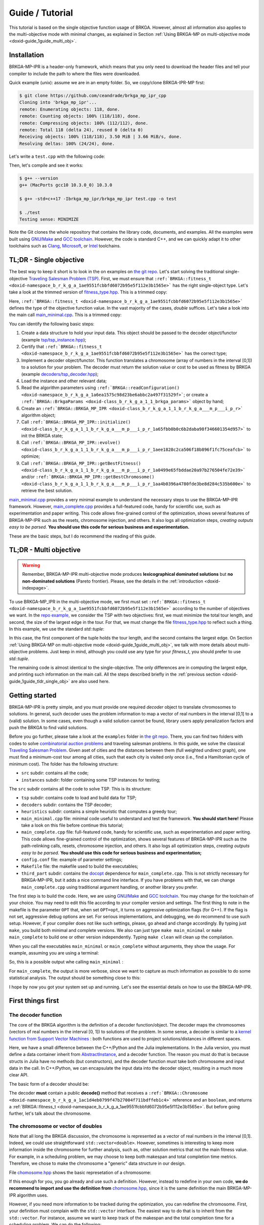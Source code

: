 .. index:: pair: page; Guide / Tutorial
.. _doxid-guide:

Guide / Tutorial
===============================================================================

This tutorial is based on the single objective function usage of BRKGA.
However, almost all information also applies to the multi-objective mode with
minimal changes, as explained in Section
:ref:`Using BRKGA-MP on multi-objective mode <doxid-guide_1guide_multi_obj>`.


.. _doxid-guide_1guide_installation:

Installation
-------------------------------------------------------------------------------

BRKGA-MP-IPR is a header-only framework, which means that you only need to
download the header files and tell your compiler to include the path to where
the files were downloaded.

Quick example (unix): assume we are in an empty folder. So, we copy/clone
BRKGA-IPR-MP first:

.. code-block::

    $ git clone https://github.com/ceandrade/brkga_mp_ipr_cpp
    Cloning into 'brkga_mp_ipr'...
    remote: Enumerating objects: 118, done.
    remote: Counting objects: 100% (118/118), done.
    remote: Compressing objects: 100% (112/112), done.
    remote: Total 118 (delta 24), reused 0 (delta 0)
    Receiving objects: 100% (118/118), 3.50 MiB | 3.66 MiB/s, done.
    Resolving deltas: 100% (24/24), done.

Let's write a ``test.cpp`` with the following code:

.. ref-code-block:: cpp

    #include "brkga_mp_ipr.hpp"
    #include <iostream>

    int main() {
        std::cout << "Testing sense: " << BRKGA::Sense::MINIMIZE;
        return 0;
    }

Then, let's compile and see it works:

.. code-block::

    $ g++ --version
    g++ (MacPorts gcc10 10.3.0_0) 10.3.0

    $ g++ -std=c++17 -Ibrkga_mp_ipr/brkga_mp_ipr test.cpp -o test

    $ ./test
    Testing sense: MINIMIZE

Note the Git clones the whole repository that contains the library code,
documents, and examples. All the examples were built using `GNU/Make
<https://www.gnu.org/software/make>`_ and `GCC toolchain
<https://gcc.gnu.org>`_. However, the code is standard C++, and we can
quickly adapt it to other toolchains such as `Clang
<https://clang.llvm.org>`_, `Microsoft
<https://visualstudio.microsoft.com>`_, or `Intel
<https://software.intel.com/en-us/c-compilers>`_ toolchains.


.. _doxid-guide_1guide_tldr_single_obj:

TL;DR - Single objective
-------------------------------------------------------------------------------

The best way to keep it short is to look in the on examples on `the git repo.
<https://github.com/ceandrade/brkga_mp_ipr_cpp/tree/master/examples>`_
Let's start solving the traditional single-objective `Traveling Salesman
Problem (TSP) <https://en.wikipedia.org/wiki/Travelling_salesman_problem>`_.
First, we must ensure that
``:ref:`BRKGA::fitness_t <doxid-namespace_b_r_k_g_a_1ae9551fcbbfd6072b95e5f112e3b1565e>```
has the right single-object type. Let's
take a look at the trimmed version of
`fitness_type.hpp <https://github.com/ceandrade/brkga_mp_ipr_cpp/blob/master/brkga_mp_ipr/fitness_type.hpp>`_.
This is a trimmed copy:

.. ref-code-block:: cpp

    #include <limits>
    #include <tuple>

    namespace BRKGA {

    typedef double fitness_t;

    //...
    } // end namespace BRKGA_MP_IPR

Here,
``:ref:`BRKGA::fitness_t <doxid-namespace_b_r_k_g_a_1ae9551fcbbfd6072b95e5f112e3b1565e>```
defines the type of the objective function value. In the vast
majority of the cases, `double` suffices. Let's take a look into the main call
`main_minimal.cpp <https://github.com/ceandrade/brkga_mp_ipr_cpp/blob/master/examples/tsp/src/single_obj/main_minimal.cpp>`_.
This is a trimmed copy:

.. ref-code-block:: cpp

    #include "tsp/tsp_instance.hpp"
    #include "decoders/tsp_decoder.hpp"
    #include "brkga_mp_ipr.hpp"
    #include <iostream>
    #include <stdexcept>
    #include <string>
    using namespace std;

    int main(int argc, char* argv[]) {
        if(argc < 4) {
            cerr << "Usage: "<< argv[0]
                 << " <seed> <config-file> <num-generations>"
                    " <tsp-instance-file>" << endl;
            return 1;
        }

        const unsigned seed = stoi(argv[1]);
        const string config_file = argv[2];
        const unsigned num_generations = stoi(argv[3]);
        const string instance_file = argv[4];

        auto instance = TSP_Instance(instance_file);

        auto [brkga_params, control_params] =
            BRKGA::readConfiguration(config_file);

        TSP_Decoder decoder(instance);

        BRKGA::BRKGA_MP_IPR<TSP_Decoder> algorithm(
                decoder, BRKGA::Sense::MINIMIZE, seed,
                instance.num_nodes, brkga_params);

        algorithm.initialize();

        algorithm.evolve(num_generations);

        auto best_cost = algorithm.getBestFitness();
        cout << "Best cost: " << best_cost;

        return 0;
    }

You can identify the following basic steps:

#. Create a data structure to hold your input data. This object should be
   passed to the decoder object/functor (example
   `tsp/tsp_instance.hpp <https://github.com/ceandrade/brkga_mp_ipr_cpp/blob/master/examples/tsp/src/single_obj/tsp/tsp_instance.hpp>`_);

#. Certify that
   ``:ref:`BRKGA::fitness_t <doxid-namespace_b_r_k_g_a_1ae9551fcbbfd6072b95e5f112e3b1565e>```
   has the correct type;

#. Implement a decoder object/functor. This function translates a chromosome
   (array of numbers in the interval [0,1]) to a solution for your problem. The
   decoder must return the solution value or cost to be used as fitness by
   BRKGA (example `decoders/tsp_decoder.hpp <https://github.com/ceandrade/brkga_mp_ipr_cpp/blob/master/examples/tsp/src/single_obj/decoders/tsp_decoder.hpp>`_);

#. Load the instance and other relevant data;

#. Read the algorithm parameters using
   ``:ref:`BRKGA::readConfiguration() <doxid-namespace_b_r_k_g_a_1a6ea1575c98d23be6abbc2a497f31529f>```;
   or create a ``:ref:`BRKGA::BrkgaParams <doxid-class_b_r_k_g_a_1_1_brkga_params>``` object by hand;

#. Create an ``:ref:`BRKGA::BRKGA_MP_IPR <doxid-class_b_r_k_g_a_1_1_b_r_k_g_a___m_p___i_p_r>``` algorithm object;

#. Call ``:ref:`BRKGA::BRKGA_MP_IPR::initialize() <doxid-class_b_r_k_g_a_1_1_b_r_k_g_a___m_p___i_p_r_1a65fbb0b0c6b2daba98f346601354d957>``` to init the BRKGA state;

#. Call ``:ref:`BRKGA::BRKGA_MP_IPR::evolve() <doxid-class_b_r_k_g_a_1_1_b_r_k_g_a___m_p___i_p_r_1aee1828c2ca506f18b896f1fc75ceafcb>``` to optimize;

#. Call ``:ref:`BRKGA::BRKGA_MP_IPR::getBestFitness() <doxid-class_b_r_k_g_a_1_1_b_r_k_g_a___m_p___i_p_r_1a0499e65fbddae20a97b276504fe72e39>``` and/or ``:ref:`BRKGA::BRKGA_MP_IPR::getBestChromosome() <doxid-class_b_r_k_g_a_1_1_b_r_k_g_a___m_p___i_p_r_1aa4b0396a4780fde3be8d284c535b600e>``` to retrieve the best solution.

`main_minimal.cpp <https://github.com/ceandrade/brkga_mp_ipr_cpp/blob/master/examples/tsp/src/single_obj/main_minimal.cpp>`__
provides a very minimal example to understand the necessary steps to use the
BRKGA-MP-IPR framework. However,
`main_complete.cpp <https://github.com/ceandrade/brkga_mp_ipr_cpp/blob/master/examples/tsp/src/single_obj/main_complete.cpp>`_
provides a full-featured code, handy for scientific use, such as
experimentation and paper writing. This code allows fine-grained control of
the optimization, shows several features of BRKGA-MP-IPR such as the resets,
chromosome injection, and others. It also logs
all optimization steps, *creating outputs easy to be parsed.* **You should use
this code for serious business and experimentation.**

These are the basic steps, but I do recommend the reading of this guide.


.. _doxid-guide_1guide_tldr_multi_obj:

TL;DR - Multi objective
-------------------------------------------------------------------------------

.. warning::
    Remember, BRKGA-MP-IPR multi-objective mode produces **lexicographical
    dominated solutions** but **no non-dominated solutions** (Pareto frontier).
    Please, see the details in the :ref:`introduction <doxid-indexpage>`.


To use BRKGA-MP_IPR in the multi-objective mode, we first must set
``:ref:`BRKGA::fitness_t <doxid-namespace_b_r_k_g_a_1ae9551fcbbfd6072b95e5f112e3b1565e>```
according to the number of objectives we want. In the
`repo example, <https://github.com/ceandrade/brkga_mp_ipr_cpp/tree/master/examples/tsp/src/multi_obj>`_
we consider the TSP with two objectives: first, we must minimize the total tour
length, and second, the size of the largest edge in the tour. For that, we must
change the file
`fitness_type.hpp <https://github.com/ceandrade/brkga_mp_ipr_cpp/blob/master/brkga_mp_ipr/fitness_type.hpp>`_
to reflect such a thing. In this example, we use the standard `std::tuple`:

.. ref-code-block:: cpp

    #include <limits>
    #include <tuple>

    namespace BRKGA {

    typedef std::tuple<double, double> fitness_t;

    //...
    } // end namespace BRKGA_MP_IPR

In this case, the first component of the tuple holds the tour length, and the
second contains the largest edge. On Section
:ref:`Using BRKGA-MP on multi-objective mode <doxid-guide_1guide_multi_obj>`,
we talk with more details about multi-objective problems. Just keep in mind,
although you could use any type for your `fitness_t`, you should prefer to use
`std::tuple`.

The remaining code is almost identical to the single-objective. The only
differences are in computing the largest edge, and printing such information on
the main call. All the steps described briefly in the
:ref:`previous section <doxid-guide_1guide_tldr_single_obj>`
are also used here.


.. _doxid-guide_1guide_getting_started:

Getting started
-------------------------------------------------------------------------------

BRKGA-MP-IPR is pretty simple, and you must provide one required *decoder*
object to translate chromosomes to solutions. In general, such decoder uses
the problem information to map a vector of real numbers in the interval [0,1]
to a (valid) solution. In some cases, even though a valid solution cannot be
found, library users apply penalization factors and push the BRKGA to find
valid solutions.

Before you go further, please take a look at the ``examples`` folder in `the
git repo <https://github.com/ceandrade/brkga_mp_ipr_cpp>`_. There, you can find
two folders with codes to solve `combinatorial auction problems
<http://dx.doi.org/10.1162/EVCO_a_00138>`_ and traveling salesman problems.
In this guide, we solve the classical `Traveling Salesman Problem
<https://en.wikipedia.org/wiki/Travelling_salesman_problem>`_. Given aset of
cities and the distances between them (full weighted undirect graph), one
must find a minimum-cost tour among all cities, such that each city is
visited only once (i.e., find a Hamiltonian cycle of minimum cost). The
folder has the following structure:

* ``src`` subdir: contains all the code;

* ``instances`` subdir: folder containing some TSP instances for testing;

The ``src`` subdir contains all the code to solve TSP. This is its structure:

* ``tsp`` subdir: contains code to load and build data for TSP;

* ``decoders`` subdir: contains the TSP decoder;

* ``heuristics`` subdir: contains a simple heuristic that computes a greedy
  tour;

* ``main_minimal.cpp`` file: minimal code useful to understand and test the
  framework. **You should start here!** Please take a look on this file before
  continue this tutorial;

* ``main_complete.cpp`` file: full-featured code, handy for scientific use,
  such as experimentation and paper writing. This code allows fine-grained
  control of the optimization, shows several features of BRKGA-MP-IPR such as
  the path-relinking calls, resets, chromosome injection, and others. It also
  logs all optimization steps, *creating outputs easy to be parsed.*
  **You should use this code for serious business and experimentation;**

* ``config.conf`` file: example of parameter settings;

* ``Makefile`` file: the makefile used to build the executables;

* ``third_part`` subdir: contains the `docopt <https://github.com/docopt/docopt.cpp>`_
  dependence for ``main_complete.cpp``. This is not strictly necessary for
  BRKGA-MP-IPR, but it adds a nice command line interface. If you have problems
  with that, we can change ``main_complete.cpp`` using traditional argument
  handling, or another library you prefer.

The first step is to build the code. Here, we are using `GNU/Make
<https://www.gnu.org/software/make>`__ and `GCC toolchain
<https://gcc.gnu.org>`_. You may change for the toolchain of your choice.
You may need to edit this file according to your compiler version and
settings. The first thing to note in the makefile is the parameter ``OPT``
that, when set ``OPT=opt``, it turns on aggressive optimization flags (for
G++). If the flag is not set, aggressive debug options are set. For serious
implementations, and debugging, we do recommend to use such setup. However,
if your compiler does not like such settings, please, go ahead and change
accordingly. By typing just ``make``, you build both minimal and complete
versions. We also can just type ``make main_minimal`` or ``make
main_complete`` to build one or other version independently. Typing ``make
clean`` will clean up the compilation.

When you call the executables ``main_minimal`` or ``main_complete`` without
arguments, they show the usage. For example, assuming you are using a
terminal:

.. ref-code-block::

    $./main_minimal
    Usage: ./main_minimal <seed> <config-file> <num-generations> <tsp-instance-file>

    $ ./main_complete
    Arguments did not match expected patterns
    Usage:
      main_complete -c <config_file> -s <seed> -r <stop_rule> -a <stop_arg> -t <max_time> -i <instance_file> [-n <num_threads>] [--no_evolution]
      main_complete (-h | --help)
    ...

So, this is a possible output whe calling ``main_minimal`` :

.. ref-code-block::

    $ ./main_minimal 27000001 config.conf 100 ../instances/brazil58.dat
    Reading data...
    Reading parameters...
    Building BRKGA data and initializing...
    Evolving 100 generations...
    Best cost: 27709

For ``main_complete``, the output is more verbose, since we want to capture
as much information as possible to do some statistical analysis. The output
should be something close to this:

.. ref-code-block::

    $ ./main_complete -c config.conf -s 2700001 -r Generations -a 100 -t 60 -i ../instances/brazil58.dat
    ------------------------------------------------------
    > Experiment started at Tue Mar 12 10:03:31 2019
    > Instance: ../instances/brazil58.dat
    > Configuration: config.conf
    > Algorithm Parameters
    >   - population_size: 2000
    >   - elite_percentage: 0.3
    >   - mutants_percentage: 0
    >   - num_elite_parents: 2
    >   - total_parents: 3
    >   - bias_type: LOGINVERSE
    >   - num_independent_populations: 3
    >   - pr_number_pairs: 0
    >   - pr_minimum_distance: 0.15
    >   - pr_type: PERMUTATION
    >   - pr_selection: BESTSOLUTION
    >   - alpha_block_size: 1
    >   - pr_percentage: 1
    >   - exchange_interval: 200
    >   - num_exchange_indivuduals: 2
    >   - reset_interval: 600
    > Seed: 2700001
    > Stop rule: Generations
    > Stop argument: 100
    > Maximum time (s): 60
    > Number of parallel threads for decoding: 1
    ------------------------------------------------------

    [Tue Mar 12 10:03:31 2019] Reading TSP data...
    Number of nodes: 58

    [Tue Mar 12 10:03:31 2019] Generating initial tour...
    Initial cost: 30774

    [Tue Mar 12 10:03:31 2019] Building BRKGA...
    New population size: 580

    [Tue Mar 12 10:03:31 2019] Injecting initial solution...

    [Tue Mar 12 10:03:31 2019] Initializing BRKGA...

    [Tue Mar 12 10:03:31 2019] Evolving...
    * Iteration | Cost | CurrentTime
    * 0 | 30774 | 0.02
    * 24 | 30710 | 0.36
    * 25 | 30536 | 0.37
    * 26 | 30063 | 0.39
    * 29 | 29956 | 0.43

    [Tue Mar 12 10:03:32 2019] End of optimization

    Total number of iterations: 101
    Last update iteration: 29
    Total optimization time: 1.35
    Last update time: 0.43
    Large number of iterations between improvements: 24
    Total path relink time: 0.00
    Total path relink calls: 0
    Number of homogenities: 0
    Improvements in the elite set: 0
    Best individual improvements: 0

    % Best tour cost: 29956
    % Best tour: 0 29 12 39 24 8 31 19 52 49 3 17 43 23 57 4 26 42 11 56 22 53 54 1 40 34 9 51 50 46 48 2 47 38 28 35 16 25 5 18 27 13 36 14 33 45 55 44 32 20 10 15 21 7 37 41 30 6

    Instance,Seed,NumNodes,TotalIterations,TotalTime,TotalPRTime,PRCalls,NumHomogenities,NumPRImprovElite,NumPrImprovBest,LargeOffset,LastUpdateIteration,LastUpdateTime,Cost
    brazil58,2700001,58,101,1.35,0.00,0,0,0,0,24,29,0.43,29956

I hope by now you got your system set up and running. Let's see the essential
details on how to use the BRKGA-MP-IPR.


.. _doxid-guide_1guide_decoder:

First things first
-------------------------------------------------------------------------------

The decoder function
^^^^^^^^^^^^^^^^^^^^^^^^^^^^^^^^^^^^^^^^^^^^^^^^^^^^^^^^^^^^^^^^^^^^^^^^^^^^^^^

The core of the BRKGA algorithm is the definition of a decoder
function/object. The decoder maps the chromosomes (vectors of real numbers in
the interval [0, 1]) to solutions of the problem. In some sense, a decoder is
similar to a `kernel function from Support Vector Machines
<https://en.wikipedia.org/wiki/Kernel_method>`_ : both functions are used to
project solutions/distances in different spaces.

Here, we have a small difference between the C++/Python and the Julia
implementations. In the Julia version, you must define a data container
inherit from `AbstractInstance
<https://ceandrade.github.io/BrkgaMpIpr.jl/guide/#First-things-first:-basic-data-structures-and-decoder-function-1>`_,
and a decoder function. The reason you must do that is because structs in
Julia have no methods (but constructors), and the decoder function must take
both chromosome and input data in the call. In C++/Python, we can encapsulate the
input data into the decoder object, resulting in a much more clear API.

The basic form of a decoder should be:

.. ref-code-block:: cpp

    class Decoder {
    public:
        :ref:`BRKGA::fitness_t <doxid-namespace_b_r_k_g_a_1ae9551fcbbfd6072b95e5f112e3b1565e>` decode(:ref:`BRKGA::Chromosome <doxid-namespace_b_r_k_g_a_1ac1d4eb0799f47b27004f711bdffeb1c4>`& chromosome, bool rewrite);
    };

The decoder **must** contain a public **decode()** method that receives a
``:ref:`BRKGA::Chromosome
<doxid-namespace_b_r_k_g_a_1ac1d4eb0799f47b27004f711bdffeb1c4>``` reference
and an ``boolean``, and returns a
:ref:`BRKGA::fitness_t <doxid-namespace_b_r_k_g_a_1ae9551fcbbfd6072b95e5f112e3b1565e>`.
But before going further, let's talk about the chromosome.


The chromosome or vector of doubles
^^^^^^^^^^^^^^^^^^^^^^^^^^^^^^^^^^^^^^^^^^^^^^^^^^^^^^^^^^^^^^^^^^^^^^^^^^^^^^^

Note that all long the BRKGA discussion, the chromosome is represented as a
vector of real numbers in the interval [0,1]. Indeed, we could use
straightforward ``std::vector<double>``. However, sometimes is interesting to
keep more information inside the chromosome for further analysis, such as,
other solution metrics that not the main fitness value. For example, in a
scheduling problem, we may choose to keep both makespan and total completion
time metrics. Therefore, we chose to make the chromosome a "generic" data
structure in our design.

File
`chomosome.hpp <https://github.com/ceandrade/brkga_mp_ipr_cpp/blob/master/brkga_mp_ipr/chromosome.hpp>`_
shows the basic represetation of a chromosome:

.. ref-code-block:: cpp

    typedef std::vector<double> :ref:`Chromosome <doxid-namespace_b_r_k_g_a_1ac1d4eb0799f47b27004f711bdffeb1c4>`;

If this enough for you, you go already and use such a definition. However,
instead to redefine in your own code, **we do recommend to import and use the
definition from** `chomosome.hpp <https://github.com/ceandrade/brkga_mp_ipr_cpp/blob/master/brkga_mp_ipr/chromosome.hpp>`_,
since it is the same definition the main BRKGA-MP-IPR algorithm uses.

However, if you need more information to be tracked during the optimization,
you can redefine the chromosome. First, your definition must complain with
the ``std::vector`` interface. The easiest way to do that is to inherit
from the ``std::vector``. For instance, assume we want to keep track of the
makespan and the total completion time for a scheduling problem. We can do
the following:

.. ref-code-block:: cpp

    class :ref:`Chromosome <doxid-namespace_b_r_k_g_a_1ac1d4eb0799f47b27004f711bdffeb1c4>`: public std::vector<double> {
    public:
        :ref:`Chromosome <doxid-namespace_b_r_k_g_a_1ac1d4eb0799f47b27004f711bdffeb1c4>`() :
            :ref:`std <doxid-namespacestd>`::vector<double>(), makespan(0.0), total_completion_time(0.0)
            {}

        :ref:`Chromosome <doxid-namespace_b_r_k_g_a_1ac1d4eb0799f47b27004f711bdffeb1c4>`(unsigned _size, double _value = 0.0)
            :ref:`std <doxid-namespacestd>`::vector<double>(_size, value),
            makespan(0.0), total_completion_time(0.0)
            {}

        :ref:`Chromosome <doxid-namespace_b_r_k_g_a_1ac1d4eb0799f47b27004f711bdffeb1c4>`(const :ref:`Chromosome <doxid-namespace_b_r_k_g_a_1ac1d4eb0799f47b27004f711bdffeb1c4>`& chr) = default;

    public:
        double makespan;
        double total_completion_time;
    };

In general, most people do not recommend to inherit publicly from
``std::vector`` because it has no virtual destructor. However, we may do
that as long as:

a) We remember that every operation provided by ``std::vector`` must be a
   semantically valid operation on an object of the derived class;

b) We avoid creating derived class objects with dynamic storage duration;

c) We **DO AVOID** polymorphism:

.. ref-code-block:: cpp

    std::vector<double>* pt = new :ref:`Chromosome <doxid-namespace_b_r_k_g_a_1ac1d4eb0799f47b27004f711bdffeb1c4>`();     // Bad idea.
    delete pt;      // Delete does not call the Chromosome destructor.


Back to the decoder
^^^^^^^^^^^^^^^^^^^^^^^^^^^^^^^^^^^^^^^^^^^^^^^^^^^^^^^^^^^^^^^^^^^^^^^^^^^^^^^

Again, **the decoder is the heart of a BRKGA.** An easy way to keep the API clean
is to define a decoder that has a reference for the input data. This is a TSP
decoder defined on file `decoders/tsp_decoder.hpp
<https://github.com/ceandrade/brkga_mp_ipr_cpp/blob/master/examples/tsp/src/single_obj/decoders/tsp_decoder.hpp>`__:

.. ref-code-block:: cpp

    #include "tsp/tsp_instance.hpp"
    #include "brkga_mp_ipr/fitness_type.hpp"
    #include "brkga_mp_ipr/chromosome.hpp"

    class TSP_Decoder {
    public:
        TSP_Decoder(const TSP_Instance& instance);
        :ref:`BRKGA::fitness_t <doxid-namespace_b_r_k_g_a_1ae9551fcbbfd6072b95e5f112e3b1565e>` decode(:ref:`BRKGA::Chromosome <doxid-namespace_b_r_k_g_a_1ac1d4eb0799f47b27004f711bdffeb1c4>`& chromosome, bool rewrite);

    public:
        const TSP_Instance& instance;
    };

Note that ``TSP_Decoder`` get a const reference to ``TSP_Instance``, that holds
the input data. Therefore, ``TSP_Decoder`` has direct access to the data for
optimization. This approach also benefits cache efficiency, mainly when
multiple threads are used for decoding, i.e., several threads can use the same
read-only data already in the cache, which speeds up the optimization.

The decode method also has a ``rewrite`` argument that indicates if the decoder
should rewrite the chromosome, in case of local search / local improvements be
performed during the decoder process. This flag is critical if you intend to
use the Implicit Path Relink (details on
``:ref:`BRKGA::BRKGA_MP_IPR::pathRelink()
<doxid-class_b_r_k_g_a_1_1_b_r_k_g_a___m_p___i_p_r_1a95529466a3e942e4aafa26259aa83d0f>```).
Even though you do not rewrite the chromosome in your decoder, you must provide
such signature for API compatibility.

The decoder must return a
:ref:`BRKGA::fitness_t <doxid-namespace_b_r_k_g_a_1ae9551fcbbfd6072b95e5f112e3b1565e>`
that is used as the **fitness** to rank
the chromosomes. In general, fitness is the cost/value of the solution, but you
may want to use it to penalize solutions that violate the problem constraints,
for example.

In our TSP example, we have a very simple decoder that generates a permutation
of nodes, and compute the cost of the cycle from that permutation
(note that we don't use the flag ``rewrite`` in this example):

.. ref-code-block:: cpp

    :ref:`BRKGA::fitness_t <doxid-namespace_b_r_k_g_a_1ae9551fcbbfd6072b95e5f112e3b1565e>` TSP_Decoder::decode(:ref:`Chromosome <doxid-namespace_b_r_k_g_a_1ac1d4eb0799f47b27004f711bdffeb1c4>`& chromosome,  bool /* not-used */) {
        vector<pair<double, unsigned>> permutation(instance.num_nodes);
        for(unsigned i = 0; i < instance.num_nodes; ++i)
            permutation[i] = make_pair(chromosome[i], i);

        sort(permutation.begin(), permutation.end());

        :ref:`BRKGA::fitness_t <doxid-namespace_b_r_k_g_a_1ae9551fcbbfd6072b95e5f112e3b1565e>` cost = instance.distance(permutation.front().second,
                                                  permutation.back().second);

        for(unsigned i = 0; i < instance.num_nodes - 1; ++i)
            cost += instance.distance(permutation[i].second,
                                      permutation[i + 1].second);
        return cost;
    }

With the instance data and the decoder ready, we can build the BRKGA data
structures and perform the optimization.

.. note::

    When using multiple threads, **you must guarantee that the decoder is
    thread-safe.** You may want to create all read-write data structures on each
    call or create a separate storage space for each thread. Section
    :ref:`Multi-threading <doxid-guide_1guide_tips_multi_threading>` brings some
    tips.


:ref:`previous section <doxid-guide_1guide_tldr_single_obj>`

.. warning::

    **The decoder must be a function,** i.e., given a chromosome, it must output
    the same solution/fitness in any call. In other words, the decoder must be a
    deterministic (or, at most, pseudo-random) procedure.

Indeed, this is an essential aspect of the decoder: **it must produce the exact
solution for the same chromosome.** If the decoder cannot do it, we will see a
substantial degradation in the BRKGA performance regarding convergence. BRKGA
cannot learn well with non-deterministic decoders. Moreover, non-deterministic
decoders do not allow reproducibility, impairing their utility for production
and academic environments.

However, there are several situations where we must toss a coin to break a tie.
In this case, we must guarantee that such a coin always results in the same
sequence of values for a given chromosome. In other words, we must ensure that
our decoder is pseudo-random or pseudo-non-deterministic. We could create a
Random Number Generator (RNG) inside each decoding call with a fixed seed. But
this strategy may not explorer the solution space as needed since the seed is
the same for all decoding.

We can use several strategies to mitigate such situations, but the most used is
to create an (n+1)-sized chromosome such that one allele (in general, the first
or the last) is used as a seed to the RNG. In this way, the chromosome also
carries the information for breaking ties, and therefore, we can reproduce the
solution. This is an example:

.. ref-code-block:: cpp

    typedef std::mt19937::result_type seed_t;

    // This just reinterprets the bits as they are. This is the safest way to
    // guarantee reproducibility since we only use the bits. However, since we
    // are converting the range [0.0, 1.0] from a double, we may have a skewed
    // list of seeds. We are missing the integer part and negative numbers bits.
    // Still, for most applications, this should be good enough.
    auto seed1 = *(reinterpret_cast<seed_t*>(&chromosome[n]))

    // This version may grab all the seed's domain. However, we may face
    // numerical issues with precision here. In some cases, the same double may
    // generate two different seeds (depending on the platform), and we will
    // lose reproducibility. We only recommend using this if you really need a
    // very diverse set of seeds to generate millions of random numbers in the
    // decoder.
    auto seed2 = seed_t(numeric_limits<seed_t>::max() * chromosome[n]);

    // Just instantiate a local random number generator. Tip: this can hit your
    // performance. Better allocate the RNG before. If you use multiple threads,
    // please read the Section :ref:`Multi-threading <doxid-guide_1guide_tips_multi_threading>`.
    std::mt19937 my_local_rng(seed1);


.. _doxid-guide_1guide_brkga_object:

Building BRKGA-MP-IPR algorithm object
-------------------------------------------------------------------------------

``:ref:`BRKGA::BRKGA_MP_IPR
<doxid-class_b_r_k_g_a_1_1_b_r_k_g_a___m_p___i_p_r>``` is the main object that
implements all BRKGA-MP-IPR algorithms such as evolution, path relink, and
other auxiliary procedures. Note that ``:ref:`BRKGA::BRKGA_MP_IPR
<doxid-class_b_r_k_g_a_1_1_b_r_k_g_a___m_p___i_p_r>``` is a template
parametrized by the decoder type. This strategy avoids runtime polymorphism,
drastically improving the performance of the code.

The first step is to call the algorithm constructor that has the following
signature:

.. ref-code-block:: cpp

    BRKGA_MP_IPR(
        Decoder& decoder_reference,
        const :ref:`Sense <doxid-namespace_b_r_k_g_a_1af28538be111c8320b2fec44b77ec5e9b>` sense,
        const unsigned seed,
        const unsigned chromosome_size,
        const BrkgaParams& params,
        const unsigned max_threads = 1,
        const bool evolutionary_mechanism_on = true);

The first argument is the decoder object that must implement the ``decode()``
method as discussed before. You also must indicate whether you are minimizing
or maximizing through parameter ``:ref:`BRKGA::Sense
<doxid-namespace_b_r_k_g_a_1af28538be111c8320b2fec44b77ec5e9b>```.

A good seed also must be provided for the (pseudo) random number generator
(according to `this paper <http://doi.acm.org/10.1145/1276927.1276928>`_).
BRKGA-MP-IPR uses the Mersenne Twister engine
`[1] <http://dx.doi.org/10.1145/272991.272995>`_
`[2] <https://en.wikipedia.org/wiki/Mersenne_Twister>`_
from the standard C++ library
`[3] <http://www.cplusplus.com/reference/random/mt19937>`_
`[4] <https://en.cppreference.com/w/cpp/numeric/random/mersenne_twister_engine>`__.

The ``chromosome_size`` also must be given. It indicates the length of each
chromosome in the population. In general, this size depends on the instance and
how the decoder works. The constructor also takes a ``:ref:`BRKGA::BrkgaParams
<doxid-class_b_r_k_g_a_1_1_brkga_params>``` object that holds several
parameters. We will take about that later.

``max_threads`` defines how many threads the algorithm should use for decoding
and some other operations. As said before, **you must guarantee that the
decoder is thread-safe** when using two or more threads. See
:ref:`Multi-threading <doxid-guide_1guide_tips_multi_threading>` for more
information.

Another common argument is ``evolutionary_mechanism_on`` which is enabled by
default. When disabled, no evolution is performed. The algorithm only decodes
the chromosomes and ranks them. On each generation, all population is replaced
excluding the best chromosome. This flag helps on implementations of simple
multi-start algorithms.

All BRKGA and Path Relink hyper-parameters
are stored in a ``:ref:`BRKGA::BrkgaParams
<doxid-class_b_r_k_g_a_1_1_brkga_params>``` object. Such objects can be read
and write from plain text files or can be created by hand by the user. There is
also a companion ``:ref:`BRKGA::ExternalControlParams
<doxid-class_b_r_k_g_a_1_1_external_control_params>``` object that stores extra
control parameters that can be used outside the BRKGA-MP-IPR to control several
aspects of the optimization. For instance, interval to apply path relink, reset
the population, perform population migration, among others. This is how a
configuration file looks like (see `config.conf
<https://github.com/ceandrade/brkga_mp_ipr_cpp/blob/master/examples/tsp/src/single_obj/config.conf>`_
for a commented version):

.. ref-code-block::

    population_size 2000
    elite_percentage 0.30
    mutants_percentage 0.15
    num_elite_parents 2
    total_parents 3
    bias_type :ref:`LOGINVERSE <doxid-namespace_b_r_k_g_a_1af0ede0f2a7123e654a4e3176b5539fb1adca762bd1443afdcf03af352da1c9184>`
    num_independent_populations 3
    pr_number_pairs 0
    pr_minimum_distance 0.15
    pr_type :ref:`PERMUTATION <doxid-namespace_b_r_k_g_a_1_1_path_relinking_1a79247d22aeb1fa9ab7611488e8137132a48deaef68056f516e0091a15c1db3daa>`
    pr_selection :ref:`BESTSOLUTION <doxid-namespace_b_r_k_g_a_1_1_path_relinking_1a3ce8f0aeb5c0063aab2e8cbaee3076faa6a169dcc4781fa0dc8c448d550be9d39>`
    alpha_block_size 1.0
    pr_percentage 1.0
    exchange_interval 200
    num_exchange_indivuduals 2
    reset_interval 600

To read this file, you can use the function
``:ref:`BRKGA::readConfiguration()
<doxid-namespace_b_r_k_g_a_1a6ea1575c98d23be6abbc2a497f31529f>```;
which
returns a ``std::pair<BrkgaParams, ExternalControlParams>``. When reading such
file, the function ignores all blank lines, and lines starting with ``#``. As
commented before, ``:ref:`BRKGA::BrkgaParams
<doxid-class_b_r_k_g_a_1_1_brkga_params>``` contains all hyper-parameters
regarding :ref:`BRKGA <doxid-namespace_b_r_k_g_a>` and IPR methods and
``:ref:`BRKGA::ExternalControlParams
<doxid-class_b_r_k_g_a_1_1_external_control_params>``` contains extra control
parameters, and although their presence is required on the config file, they
are not mandatory to the BRKGA-MP-IPR itself.

Let's take a look in the example from `main_minimal.cpp <https://github.com/ceandrade/brkga_mp_ipr_cpp/blob/master/examples/tsp/src/single_obj/main_minimal.cpp>`__:

.. ref-code-block:: cpp

    const unsigned seed = stoi(argv[1]);
    const string config_file = argv[2];
    const unsigned num_generations = stoi(argv[3]);
    const string instance_file = argv[4];

    auto instance = TSP_Instance(instance_file);

    auto [brkga_params, control_params] = BRKGA::readConfiguration(config_file);

    TSP_Decoder decoder(instance);

    :ref:`BRKGA::BRKGA_MP_IPR<TSP_Decoder> <doxid-class_b_r_k_g_a_1_1_b_r_k_g_a___m_p___i_p_r>` algorithm(
            decoder, :ref:`BRKGA::Sense::MINIMIZE <doxid-namespace_b_r_k_g_a_1af28538be111c8320b2fec44b77ec5e9ba704bfa6c1ed5e479c8cfb5bdfc8cccda>`, seed,
            instance.num_nodes, brkga_params);

This code gets some arguments from the command line and loads a TSP instance.
After that, it reads the BRKGA parameters from the configuration file. Since in
this example, we only care about the BRKGA parameters, we ignore the control
parameters. We then build the decoder object, and the BRKGA algorithm. Since we
are looking for cycles of minimum cost, we ask for the algorithm ``MINIMIZE``.
The starting seed is also given. Since ``TSP_Decode`` considers each chromosome
key as a node/city, the length of the chromosome must be the number of nodes,
i.e., ``instance.num_nodes``. Finally, we also pass the BRKGA parameters.

Now, we have a ``:ref:`BRKGA::BRKGA_MP_IPR
<doxid-class_b_r_k_g_a_1_1_b_r_k_g_a___m_p___i_p_r>``` which will be used to
call all other functions during the optimization. Note that we can build
several ``:ref:`BRKGA::BRKGA_MP_IPR
<doxid-class_b_r_k_g_a_1_1_b_r_k_g_a___m_p___i_p_r>``` objects using different
parameters, decoders, or instance data. These structures can be evolved in
parallel and mixed-and-matched at your will. Each one holds a self-contained
BRKGA state including populations, fitness information, and a state of the
random number generator.


.. _doxid-guide_1guide_algo_init:

Initialization and Warm-start solutions
-------------------------------------------------------------------------------

Before starting the optimization, we need to initialize the :ref:`BRKGA
<doxid-namespace_b_r_k_g_a>` algorithm state using
``:ref:`BRKGA::BRKGA_MP_IPR::initialize()
<doxid-class_b_r_k_g_a_1_1_b_r_k_g_a___m_p___i_p_r_1a65fbb0b0c6b2daba98f346601354d957>```
method. This procedure initializes the populations and others data structures
of the BRKGA. If an initial population (warm
start) is supplied, the initialization method completes the remaining
individuals, if they do not exist. This method also performs the initial
decoding of the chromosomes. Therefore, depending on the decoder
implementation, this can take a while, and you may want to time such procedure.
Assuming that ``algorithm`` is our ``:ref:`BRKGA::BRKGA_MP_IPR
<doxid-class_b_r_k_g_a_1_1_b_r_k_g_a___m_p___i_p_r>```
object, the syntax is pretty straightforward:

.. ref-code-block:: cpp

    algorithm.initialize();

.. warning::
  ``initialize()`` must be called before any optimization methods.

.. warning::
  As it is in method ``evolve()``, the decoding is done in parallel using
  threads, and the user **must guarantee that the decoder is THREAD-SAFE.** If
  such property cannot be held, we suggest using a single thread for
  optimization.

.. note::
    Since ``initialize()`` performs chromosome decoding, you should track
    the time of this call to accurately estimate the total running time.

Warm-start solutions
^^^^^^^^^^^^^^^^^^^^^^^^^^^^^^^^^^^^^^^^^^^^^^^^^^^^^^^^^^^^^^^^^^^^^^^^^^^^^^^

One good strategy is to bootstrap the main optimization algorithm with good
solutions from fast heuristics
[`1 <http://dx.doi.org/10.1002/net.21685>`_,
`2 <http://dx.doi.org/10.1016/j.ejor.2017.10.045>`_,
`3 <http://dx.doi.org/10.1016/j.eswa.2019.03.007>`_]
or even from relaxations of integer linear programming models
`[4] <http://dx.doi.org/10.1162/EVCO_a_00138>`_
or constraint programming models.

.. TODO: add the reference for the PCI paper.

To do it, you must set these initial solutions before call ``initialize()``.
Since BRKGA-MP-IPR does not know the problem structure, you must *encode* the
warm-start solution as chromosomes (vectors in the interval [0, 1]). In other
words, you must do the inverse process that your decoder does. For instance,
this is a piece of code from `main_complete.cpp
<https://github.com/ceandrade/brkga_mp_ipr_cpp/blob/master/examples/tsp/src/single_obj/main_complete.cpp>`__
showing this process:

.. ref-code-block:: cpp

    auto initial_solution = greedy_tour(instance);
    ...

    std::mt19937 rng(seed);
    vector<double> keys(instance.num_nodes);
    for(auto& key : keys)
        key = generate_canonical<double,
                                 numeric_limits<double>::digits>(rng);

    sort(keys.begin(), keys.end());

    :ref:`BRKGA::Chromosome <doxid-namespace_b_r_k_g_a_1ac1d4eb0799f47b27004f711bdffeb1c4>` initial_chromosome(instance.num_nodes);
    auto& initial_tour = initial_solution.second;
    for(size_t i = 0; i < keys.size(); i++)
        initial_chromosome[initial_tour[i]] = keys[i];

    algorithm.setInitialPopulation(
        vector<BRKGA::Chromosome>(1, initial_chromosome));

    algorithm.initialize();

Here, we create one incumbent solution using the greedy heuristic
``greedy_tour()`` `found here <https://github.com/ceandrade/brkga_mp_ipr_cpp/tree/master/examples/tsp/src/single_obj/heuristics>`_.
It gives us
``initial_solution`` which is a ``std::pair<double, std::vector<unsigned>>``
containing the cost of the tour and the tour itself which is a sequence of
nodes to be visited. In the next lines, we encode ``initial_solution``. First,
we create a vector of sorted random ``keys``. For that, we create a new random
number generator ``rng``, the vector ``keys``, and fill up ``keys`` with random
numbers in the interval [0, 1], using C++ standard library function
``generate_canonical<>()``. Once we have the keys, we sort them as
``TSP_Decoder::decode()`` does. We then create the ``initial_chromosome``, and
fill it up with ``keys`` according to the nodes' order in ``initial_solution``.
Finally, we use ``:ref:`BRKGA::BRKGA_MP_IPR::setInitialPopulation()
<doxid-class_b_r_k_g_a_1_1_b_r_k_g_a___m_p___i_p_r_1a59b05650ede92f5e0107ab606ff6e8b7>```
to assign the incumbent to the initial population. Note that we enclose the
initial solution inside a vector of chromosomes, since
``setInitialPopulation()`` may take more than one starting solution. See its
signature:

.. ref-code-block:: cpp

    void setInitialPopulation(const std::vector<Chromosome>& chromosomes);

Indeed, you can have as much warm-start solutions as you like, limited to the
size of the populations. Just remember:

.. warning::
  ``setInitialPopulation()`` must be called **BEFORE** ``initialize()``.


.. _doxid-guide_1guide_opt:

Optimization time: evolving the population
-------------------------------------------------------------------------------

Once all data is set up, it is time to evolve the population and perform other
operations like path-relinking, shaking, migration, and others. The call is
pretty simple:

.. ref-code-block:: cpp

    algorithm.evolve(num_generations);

``:ref:`BRKGA::BRKGA_MP_IPR::evolve()
<doxid-class_b_r_k_g_a_1_1_b_r_k_g_a___m_p___i_p_r_1aee1828c2ca506f18b896f1fc75ceafcb>```
evolves all populations for ``num_generations``. If ``num_genertions`` is
omitted, ``evolve()`` evolves only one generation.

For example, in `main_minimal.cpp
<https://github.com/ceandrade/brkga_mp_ipr_cpp/blob/master/examples/tsp/src/single_obj/main_minimal.cpp>`__,
we just evolve the population for a given number of generations directly and
then extract the best solution cost.

.. ref-code-block:: cpp

    algorithm.evolve(num_generations);
    auto best_cost = algorithm.getBestFitness();

On
`main_complete.cpp <https://github.com/ceandrade/brkga_mp_ipr_cpp/blob/master/examples/tsp/src/single_obj/main_complete.cpp>`__
we have fine-grained control on the optimization.
There, we have a main loop that evolves the population one generation at a time
and performs several operations as to hold the best solution, to check whether
it is time for path relink, population reset, among others. The advantage of
that code is that we can track all optimization details, and I do recommend
similar style for experimentation.

.. warning::
  Again, the decoding of each chromosome is done in parallel if multi-thread is
  enabled. Therefore, **we must guarantee that the decoder is THREAD-SAFE.** If
  such property cannot be held, we suggest using a single thread.


.. _doxid-guide_1guide_access_solutions:

Accessing solutions/chromosomes
-------------------------------------------------------------------------------

BRKGA-MP-IPR C++ offers several mechanisms to access a variaty of data during
the optimization. Most common, we want to access the best chromosome after some
iterations. You can use the companion functions:

.. ref-code-block:: cpp

    double getBestFitness() const;

    const :ref:`Chromosome <doxid-namespace_b_r_k_g_a_1ac1d4eb0799f47b27004f711bdffeb1c4>`& getBestChromosome() const;

``:ref:`BRKGA::BRKGA_MP_IPR::getBestFitness()
<doxid-class_b_r_k_g_a_1_1_b_r_k_g_a___m_p___i_p_r_1a0499e65fbddae20a97b276504fe72e39>```
returns the value/fitness of the best chromosome across all populations.

``:ref:`BRKGA::BRKGA_MP_IPR::getBestChromosome()
<doxid-class_b_r_k_g_a_1_1_b_r_k_g_a___m_p___i_p_r_1aa4b0396a4780fde3be8d284c535b600e>```
returns a *reference* of the best chromosome across all populations. You may
want to extract an actual solution from such chromosome, i.e., to apply a
decoding function that returns the actual solution instead only its value.

You may also want to get a reference of specific chromosome and its fitness
for a given population using ``:ref:`BRKGA::BRKGA_MP_IPR::getChromosome()
<doxid-class_b_r_k_g_a_1_1_b_r_k_g_a___m_p___i_p_r_1abfe4eccfd47a8eb88fc920e640f8513f>```.

.. ref-code-block:: cpp

    const :ref:`Chromosome <doxid-namespace_b_r_k_g_a_1ac1d4eb0799f47b27004f711bdffeb1c4>`& getChromosome(unsigned population_index,
                                    unsigned position) const

    const :ref:`Chromosome <doxid-namespace_b_r_k_g_a_1ac1d4eb0799f47b27004f711bdffeb1c4>`& getFitness(unsigned population_index,
                                 unsigned position) const

For example, you can get the 3rd best chromosome (and it fitness)
from the 2nd population using

.. ref-code-block:: cpp

    third_best_chr = algorithm.getChromosome(1, 2);
    third_best_fitness = algorithm.getFitness(1, 2);

.. note::
  Just remember that C++ is zero-indexed. So, the first population index is 0
  (zero), the second population index is 1 (one), and so forth. The same happens
  for the chromosomes.

Now, suppose you get such chromosome or chromosomes and apply a quick local
search procedure on them. It may be useful to reinsert such new solutions in
the BRKGA population for the next
evolutionary cycles. You can do that using
``:ref:`BRKGA::BRKGA_MP_IPR::injectChromosome()
<doxid-class_b_r_k_g_a_1_1_b_r_k_g_a___m_p___i_p_r_1a70bbe32b8bb3f662b629698319dc0261>```.

.. ref-code-block:: cpp

    void injectChromosome(const :ref:`Chromosome <doxid-namespace_b_r_k_g_a_1ac1d4eb0799f47b27004f711bdffeb1c4>`& chromosome,
                          unsigned population_index,
                          unsigned position,
                          double fitness = std::numeric_limits<double>::infinity());

Note that the chromosome is put in a specific position of a given population.
If you do not provide the fitness, ``injectChromosome()`` will decode the
injected chromosome. For example, assuming the ``algorithm`` is your
BRKGA-MP-IPR object and ``brkga_params`` is your ``BrkgaParams`` object, the
following code injects the random chromosome ``keys`` into the population #1 in
the last position (``population_size``), i.e., it will replace the worst
solution by a random one:

.. ref-code-block:: cpp

    std::mt19937 rng(seed);
    vector<double> keys(instance.num_nodes);
    for(auto& key : keys)
        key = generate_canonical<double,
                                 numeric_limits<double>::digits>(rng);

    algorithm.injectChromosome(keys, 0, brkga_params.population_size);


.. _doxid-guide_1guide_ipr:

Implicit Path Relink
-------------------------------------------------------------------------------

The Implicit Path Relinking (IPR) is a nice addition to the standard BRKGA
framework, and it provides an excellent way to create hybrid heuristics and
push the optimization further. The good thing about IPR is that you do not
need to worry about the path relink implementation, which can be long and
tedious if done by hand or customized per problem.

BRKGA-MP-IPR provides a friendly interface to use IPR directly from the BRKGA
population, and you only must provide a few functions and arguments to have a
Path Relink algorithm ready to go. This is the main signature of
``:ref:`BRKGA::BRKGA_MP_IPR::pathRelink()
<doxid-class_b_r_k_g_a_1_1_b_r_k_g_a___m_p___i_p_r_1a95529466a3e942e4aafa26259aa83d0f>```
:

.. ref-code-block:: cpp

    :ref:`PathRelinking::PathRelinkingResult <doxid-namespace_b_r_k_g_a_1_1_path_relinking_1a64da27c4c7ed94712c1547d972de6253>` pathRelink(
                    :ref:`PathRelinking::Type <doxid-namespace_b_r_k_g_a_1_1_path_relinking_1a79247d22aeb1fa9ab7611488e8137132>` pr_type,
                    :ref:`PathRelinking::Selection <doxid-namespace_b_r_k_g_a_1_1_path_relinking_1a3ce8f0aeb5c0063aab2e8cbaee3076fa>` pr_selection,
                    std::shared_ptr<DistanceFunctionBase> dist,
                    unsigned number_pairs,
                    double minimum_distance,
                    std::size_t block_size = 1,
                    long max_time = 0,
                    double percentage = 1.0);

The first argument defines the type of implicit path relink to be performed
``:ref:`BRKGA::PathRelinking::Type
<doxid-namespace_b_r_k_g_a_1_1_path_relinking_1a79247d22aeb1fa9ab7611488e8137132>```.
The ``DIRECT`` path relink exchanges the keys of two chromosomes directly, and
it is usually more suitable to or threshold representations, i.e., where the
key values are used to some kind of discretization, such as "if x < 0.5, then
0, otherwise 1." The ``PERMUTATION`` path relink switches the order of a key
according to its position in the other chromosome. Usually, this kind of path
relink is more suitable to permutation representations, where the chromosome
induces an order or permutation. For example, chromosome ``[0.4, 0.7, 0.1]``
may induce the increasing order ``(3, 1, 2)``. More details about threshold and
permutation representations in `this paper <https://doi.org/10.1016/j.ejor.2019.11.037>`__.

``:ref:`BRKGA::PathRelinking::Selection
<doxid-namespace_b_r_k_g_a_1_1_path_relinking_1a3ce8f0aeb5c0063aab2e8cbaee3076fa>```
defines how the algorithm picks the chromosomes for relinking. ``BESTSOLUTION``
selects, in the order, the best solution of each population. ``RANDOMELITE``
chooses uniformly random solutions from the elite sets.

The next argument is a pointer to a functor object used to compute the distance
between two chromosomes, and determine if changes in a given (block) of alleles
change the solution. This object must inherit from
``:ref:`BRKGA::DistanceFunctionBase
<doxid-class_b_r_k_g_a_1_1_distance_function_base>```, which has the following
signature:

.. ref-code-block:: cpp

    class DistanceFunctionBase {
    public:
        DistanceFunctionBase() {}
        virtual ~DistanceFunctionBase() {}

        virtual double distance(const std::vector<double>& v1,
                                const std::vector<double>& v2) = 0;

        virtual bool affectSolution(const double key1, const double key2) = 0;

        virtual bool affectSolution(
                std::vector<double>::const_iterator v1_begin,
                std::vector<double>::const_iterator v2_begin,
                const std::size_t block_size) = 0;
    };

Note that ``:ref:`BRKGA::DistanceFunctionBase
<doxid-class_b_r_k_g_a_1_1_distance_function_base>``` is an abstract interface,
and children classes must implement all methods.

If the value returned by method ``distance()`` is greater than or equal to
``minimum_distance`` (on ``pathRelink()`` call), the algorithm will perform the
path relink between the two chromosomes. Otherwise, it will look for another
pair of chromosomes. The algorithm will try ``number_pairs`` chromosomes before
gives up. In the presence of multiple populations, the path relinking is
performed between elite chromosomes from different populations, in a circular
fashion. For example, suppose we have 3 populations. The framework performs 3
path relinkings: the first between individuals from populations 1 and 2, the
second between populations 2 and 3, and the third between populations 3 and 1.
In the case of just one population, both base and guiding individuals are
sampled from the elite set of that population.

Note that in traditional path relink algorithms, method ``distance()`` depends
on the problem structure. On IPR, you can use a generic distance function, or
provide one that incorporates more knowledge about the problem. BRKGA-MP-IPR
provides a class/functor to compute the (modified)
`Hamming distance <https://en.wikipedia.org/wiki/Hamming_distance>`_
for threshold representations (``:ref:`BRKGA::HammingDistance
<doxid-class_b_r_k_g_a_1_1_hamming_distance>```),
and a class/functor that computes the
`Kendall Tau distance <https://en.wikipedia.org/wiki/Kendall_tau_distance>`_
distance for permutation representations (``:ref:`BRKGA::KendallTauDistance
<doxid-class_b_r_k_g_a_1_1_kendall_tau_distance>```). Again, details about
threshold and permutation representations in `this paper
<https://doi.org/10.1016/j.ejor.2019.11.037>`__.

As a simple example, suppose you are using a threshold representation where
each chromosome key can represent one of 3 different values (a ternary
threshold representation). So, one possible way to compute the distance between
two chromosomes can be:

.. ref-code-block:: cpp

    class TernaryHammingDistance: public DistanceFunctionBase {
    protected:
        double value(const double key) const {
            return key < 0.33 ? 0.0 : (key < 0.66 ? 1.0 : 2.0);
        }

    public:
        explicit TernaryHammingDistance() {}
        virtual ~TernaryHammingDistance() {}

        virtual double distance(const std::vector<double>& vector1,
                                const std::vector<double>& vector2) {
            double dist = 0.0;
            for(std::size_t i = 0; i < vector1.size(); ++i)
                dist += std::fabs(value(vector1[i]) - value(vector2[i]));
            return dist;
        }

        virtual bool affectSolution(const double key1, const double key2) {
            return std::fabs(value(key1) - value(key2)) > 0.0;
        }

        virtual bool affectSolution(std::vector<double>::const_iterator v1_begin,
                                    std::vector<double>::const_iterator v2_begin,
                                    const std::size_t block_size) {
            for(std::size_t i = 0; i < block_size;
                ++i, ++v1_begin, ++v2_begin) {
                if(std::fabs(value(*v1_begin) - value(*v2_begin)) > 0.0)
                    return true;
            }
            return false;
        }
    };

To avoid changes that do not lead to new solutions, we must verify if such key
exchanges affect the solution. For that, the distance functor object must
implement the methods ``affectSolution()``, which come with two signatures,
depicted in the previous example.

In the first version, ``affectSolution()`` takes two keys and check whether the
exchange of ``key1`` by ``key2`` could change the solution. If so, the method
returns ``true``. The second version takes two iterators for two chromosomes
and checks ``block_size`` keys from those iterators. The idea is, instead to
check only individual keys, we check an entire block of keys. This is very
usual for path relinks that exchange blocks of keys instead individual ones.
For instance, suppose that the alleles/keys are used as threshold such that
values > 0.5 activate a feature. Suppose we have ``chromosome1 = [0.3, 0.4,
0.1, 0.8]`` and ``chromosome2 = [0.6, 0.1, 0.2, 0.9]``. If the key blocks start
on the first keys, and ``block_size = 2``, ``affectSolution()`` will return
``true`` since the very first keys have different activation value. However, if
we start from the 3rd keys and exchange blocks of 2 keys (``[0.4, 0.1]`` by
``[0.1, 0.2]``), nothing changes since both values have the same activation
level (< 0.5). The blocks can hold only one key/allele, sequential key blocks,
or even the whole chromosome.

.. note::
  Note that ``affectSolution()`` is crucial to the IPR performance since this
  function helps to avoid exploring regions already surveyed. Also, note that
  ``affectSolution()`` can incorporate some problem knowledge.

.. note::
  The current implementation of permutation path relink does not make use of
  ``affectSolution()``. However, ``pathRelink()`` requires the function.
  Therefore, we can implement simple constant methods:

  .. ref-code-block:: cpp

      virtual bool affectSolution(const double key1, const double key2) {
          return true;
      }

      virtual bool affectSolution(std::vector<double>::const_iterator v1_begin,
                                  std::vector<double>::const_iterator v2_begin,
                                  const std::size_t block_size) {
          return true;
      }

``block_size`` defines the number of keys / size of the chromosome block to be
exchanged during the direct path relink. This parameter is also critical for
IPR performance since it avoids too many exchanges during the path building.
Usually, we can compute this number based on the size of the chromosome by some
factor (``alpha_block_size`` in the configuration file), chosen by you. Again,
details `here <https://doi.org/10.1016/j.ejor.2019.11.037>`_.


.. note::
  Experiments have shown that a good choice is
  :math:`block\_size = alpha\_block\_size \times \sqrt{size~of~chromosome}`

The last two parameters are stopping criteria. The algorithm stops either when
``max_time`` seconds is reached or ``percentage%`` of the path is built.

.. warning::
  IPR is a very time-intensive process. You must set the stopping criteria
  accordingly.

Let's see the example on `main_complete.cpp
<https://github.com/ceandrade/brkga_mp_ipr_cpp/blob/master/examples/tsp/src/single_obj/main_complete.cpp>`__.
Remember, since we are solving the TSP, we want to use the permutation-based
IPR, and the Kendall Tau distance functions.

.. ref-code-block:: cpp

    if(brkga_params.pr_type == :ref:`BRKGA::PathRelinking::Type::DIRECT <doxid-namespace_b_r_k_g_a_1_1_path_relinking_1a79247d22aeb1fa9ab7611488e8137132a4c5d06b02c97731aaa976179c62dcf76>`)
        dist_func.reset(new :ref:`BRKGA::HammingDistance <doxid-class_b_r_k_g_a_1_1_hamming_distance>`(0.5));
    else
        dist_func.reset(new :ref:`BRKGA::KendallTauDistance <doxid-class_b_r_k_g_a_1_1_kendall_tau_distance>`())
    ...
    auto result = algorithm.pathRelink(
        brkga_params.pr_type,
        brkga_params.pr_selection,
        dist_func,
        brkga_params.pr_number_pairs,
        1, // block_size doesn't not matter for permutation.
        max_time - elapsedFrom(start_time),
        brkga_params.pr_percentage)

Note that most parameters come from ``brkga_params``. The maximum IPR time is
set to the remaining time for optimization (global ``maximum_time`` minus the
elapsed time). ``pathRelink()`` returns a
``:ref:`BRKGA::PathRelinking::PathRelinkingResult
<doxid-namespace_b_r_k_g_a_1_1_path_relinking_1a64da27c4c7ed94712c1547d972de6253>```
object which defines the status of the IPR optimization.

.. note::
  The ``TOO_HOMOGENEOUS`` status is directly linked to the chosen distance
  function and minimum distance. If the minimum distance is too large, IPR may
  not be able to find a pair of chromosomes far enough for path relink.

If the found solution is the best solution found so far, IPR replaces the worst
solution by it. Otherwise, IPR computes the distance between the found solution
and all other solutions in the elite set, and replaces the worst solution by it
if and only if the found solution is, at least, ``minimum_distance`` from all
them.


Important notes about IPR
^^^^^^^^^^^^^^^^^^^^^^^^^^^^^^^^^^^^^^^^^^^^^^^^^^^^^^^^^^^^^^^^^^^^^^^^^^^^^^^

The API will call ``decode()`` function always with ``writeback = false``. The
reason is that if the decoder rewrites the chromosome, the path between
solutions is lost and inadvertent results may come up. Note that at the end of
the path relinking, the method calls the decoder with ``writeback = true`` in
the best chromosome found to guarantee that this chromosome is re-written to
reflect the best solution found.

.. warning::
  Make sure your decoder does not rewrite the chromosome when called with the
  argument ``writeback = false``.

BRKGA-MP-IPR ``pathRelink()`` implementation is multi-threaded. Instead of to
build and decode each chromosome one at a time, the method builds a list of
candidates, altering the alleles/keys according to the guide solution, and then
decode all candidates in parallel. Note that
:math:`O(chromosome\_size^2~/~block\_size)` additional memory is necessary to
build the candidates, which can be costly if the ``chromosome_size`` is very
large.

.. warning::
  As it is in method ``evolve()``, the decoding is done in parallel using
  threads, and the user **must guarantee that the decoder is THREAD-SAFE.** If
  such property cannot be held, we suggest using a single thread for
  optimization.


.. _doxid-guide_1guide_shaking_reset:

Shaking and Resetting
-------------------------------------------------------------------------------

Sometimes, BRKGA gets stuck, converging to local maxima/minima, for several
iterations. When such a situation happens, it is a good idea to perturb the
population, or even restart from a new one completely new. BRKGA-MP-IPR offers
``:ref:`BRKGA::BRKGA_MP_IPR::shake()
<doxid-class_b_r_k_g_a_1_1_b_r_k_g_a___m_p___i_p_r_1a3721a91ed9d3fcbdc57fbcee2e20ac66>```,
an improved variation of the original version proposed in `this paper
<http://dx.doi.org/10.1016/j.eswa.2019.03.007>`__.

.. ref-code-block:: cpp

    void shake(unsigned intensity, :ref:`ShakingType <doxid-namespace_b_r_k_g_a_1a616e3d7dedad5ff4e6a2961cda1ea494>` shaking_type,
               unsigned population_index =
                   std::numeric_limits<unsigned>::infinity());

``shake()`` method gets an ``intensity`` parameter that measures how many times
the perturbation is applied on the elite set for a given ``population_index``
(if not given, all populations are shaken). This method offers two
generic/implicit ``:ref:`BRKGA::ShakingType
<doxid-namespace_b_r_k_g_a_1a616e3d7dedad5ff4e6a2961cda1ea494>``` s. With
``CHANGE``, direct modifications are done in the keys/alleles. This kind of
shaking is recommended when the chromosome uses direct or threshold
representations. ``SWAP`` exchanges keys/alleles inducing new permutations. For
representational definitions, please read `this paper
<https://doi.org/10.1016/j.ejor.2019.11.037>`__. For instance, the following
code shakes all populations using 10 swap moves:

.. ref-code-block:: cpp

    algorithm.shake(10, SWAP);

Sometimes, even shaking the populations does not help to escape from local
maxima/minima. So, we need a drastic measure, restarting from scratch the role
population. This can be easily accomplished with
``:ref:`BRKGA::BRKGA_MP_IPR::reset()
<doxid-class_b_r_k_g_a_1_1_b_r_k_g_a___m_p___i_p_r_1a3bfe66221dd2f9c755a65ed7df14e350>```.

.. ref-code-block:: cpp

    algorithm.reset();

.. note::
  When using ``reset()``, all warm-start solutions provided by
  ``setInitialPopulation()`` are discarded. You may use ``injectChromosome()``
  to insert those solutions again.

.. warning::
  Again, the decoding of each chromosome is done in parallel if multi-thread is
  enabled. Therefore, **we must guarantee that the decoder is THREAD-SAFE.** If
  such property cannot be held, we suggest using a single thread..


.. _doxid-guide_1guide_migration:

Multi-population and migration
-------------------------------------------------------------------------------

Multi-population or *island model* was introduced in genetic algorithms in
`this paper
<http://citeseerx.ist.psu.edu/viewdoc/summary?doi=10.1.1.36.7225>`__. The idea
is to evolve parallel and independent populations and, once a while, exchange
individuals among these populations. In several scenarios, this approach is
very beneficial for optimization.

BRKGA-MP-IPR is implemented using such island idea from the core. If you read
the guide until here, you may notice that several methods take into account
multiple populations. To use multiple populations, you must set
``:ref:`BRKGA::BrkgaParams.num_independent_populations
<doxid-class_b_r_k_g_a_1_1_brkga_params_1a9a4a99536f6b755ceb07b54d784f8926>```
with 2 or more populations, and build the BRKGA algorithm from such parameters.

The immigration process is implemented by

.. ref-code-block:: cpp

    void exchangeElite(unsigned num_immigrants);

``exchangeElite()`` copies ``num_immigrants`` from one population to another,
replacing the worst ``num_immigrants`` individuals from the recipient
population. Note that the migration is done for all pairs of populations. For
instance, the following code exchanges 3 best individuals from each population:

.. ref-code-block:: cpp

    algorithm.exchangeElite(3);


.. _doxid-guide_1guide_standard_brkga:

Simulating the standard BRKGA
-------------------------------------------------------------------------------

Sometimes, it is a good idea to test how the standard BRKGA algorithm performs
for a problem. You can use BRKGA-MP-IPR framework to quickly implement and test
a standard BRKGA.

First, you must guarantee that, during the crossover, the algorithm chooses
only one elite individual and only one non-elite individual. This is easily
accomplished setting ``num_elite_parents = 1`` and ``total_parents = 2``. Then,
you must set up a bias function that ranks the elite and no-elite individual
according to the original BRKGA bias parameter :math:`\rho` (rho).

You can use ``:ref:`BRKGA::BRKGA_MP_IPR::setBiasCustomFunction()
<doxid-class_b_r_k_g_a_1_1_b_r_k_g_a___m_p___i_p_r_1a8616c89626ca3c8e8d3b5adb1da24c92>```
for that task. The given function should receive the index of the chromosome and
returns a ranking for it. Such ranking is used in the roulette method to choose
the individual from which each allele comes to build the new chromosome. Since
we have one two individuals for crossover in the standard BRKGA, the bias
function must return the probability to one or other individual. In the
following code, we do that with a simple ``if...else`` lambda function.

.. ref-code-block:: cpp

    // Create brkga_params by hand or reading from a file,
    // then set the following by hand.
    brkga_params.num_elite_parents = 1;
    brkga_params.total_parents = 2;

    const double rho = 0.75;
    algorithm.setBiasCustomFunction!([&](const unsigned x) {
        return x == 1 ? rho : 1.0 - rho;
    });
    algorithm.initialize();

Here, we first set the ``num_elite_parents = 1`` and ``total_parents = 2`` as
explained before. Following, we set a variable ``rho = 0.75``. This is the
:math:`\rho` from standard BRKGA, and you may set it as you wish. Then, we set
the bias function as a very simple lambda function (note that we must use
``[&]`` to capture ``rho`` in the outside context):

.. ref-code-block:: cpp

    [&](const unsigned x) {
        return x == 1 ? rho : 1.0 - rho;
    }

So, if the index of the chromosome is 1 (elite individual), it gets a 0.75
rank/probability. If the index is 2 (non-elite individual), the chromosome gets
0.25 rank/probability.

.. warning::
    Note that we consider the index 1 as the elite individual instead index
    0, and index 2 to the non-elite individual opposed to index 1. The reason
    for this is that, internally, BRKGA always pass ``r > 0`` to the bias
    function to avoid division-by-zero exceptions.

.. warning::
  All these operations must be done before calling ``initialize()``.


.. _doxid-guide_1guide_parameters:

Reading and writing parameters
-------------------------------------------------------------------------------

Although we can build the BRKGA algorithm data by set up a
``:ref:`BRKGA::BrkgaParams <doxid-class_b_r_k_g_a_1_1_brkga_params>``` object
manually, the easiest way to do so is to read such parameters from a
configuration file. For this, we can use
``:ref:`BRKGA::readConfiguration() <doxid-namespace_b_r_k_g_a_1a6ea1575c98d23be6abbc2a497f31529f>```
that reads a
simple plain text file and returns a tuple of ``:ref:`BRKGA::BrkgaParams
<doxid-class_b_r_k_g_a_1_1_brkga_params>``` and
``:ref:`BRKGA::ExternalControlParams
<doxid-class_b_r_k_g_a_1_1_external_control_params>``` objects. For instance,

.. ref-code-block:: cpp

    auto [brkga_params, control_params] = :ref:`BRKGA::readConfiguration <doxid-namespace_b_r_k_g_a_1ad212f0711891038e623f4d882509897e>`("tuned_conf.txt");

The configuration file must be plain text such that contains pairs of
parameter name and value. This file must list all fields from
``:ref:`BRKGA::BrkgaParams <doxid-class_b_r_k_g_a_1_1_brkga_params>``` and
``:ref:`BRKGA::ExternalControlParams
<doxid-class_b_r_k_g_a_1_1_external_control_params>```, even though you do
not use each one at this moment. In `examples folder
<https://github.com/ceandrade/brkga_mp_ipr_cpp/tree/master/examples/tsp>`_, we
have `config.conf
<https://github.com/ceandrade/brkga_mp_ipr_cpp/blob/master/examples/tsp/src/single_obj/config.conf>`_
that looks like this:

.. ref-code-block:: cpp

    population_size 2000
    elite_percentage 0.30
    mutants_percentage 0.15
    num_elite_parents 2
    total_parents 3
    bias_type :ref:`LOGINVERSE <doxid-namespace_b_r_k_g_a_1af0ede0f2a7123e654a4e3176b5539fb1adca762bd1443afdcf03af352da1c9184>`
    num_independent_populations 3
    pr_number_pairs 0
    pr_minimum_distance 0.15
    pr_type :ref:`PERMUTATION <doxid-namespace_b_r_k_g_a_1_1_path_relinking_1a79247d22aeb1fa9ab7611488e8137132a48deaef68056f516e0091a15c1db3daa>`
    pr_selection :ref:`BESTSOLUTION <doxid-namespace_b_r_k_g_a_1_1_path_relinking_1a3ce8f0aeb5c0063aab2e8cbaee3076faa6a169dcc4781fa0dc8c448d550be9d39>`
    alpha_block_size 1.0
    pr_percentage 1.0
    exchange_interval 200
    num_exchange_indivuduals 2
    reset_interval 600

It does not matter whether we use lower or upper cases. Blank lines and lines
starting with ``#`` are ignored. The order of the parameters should not
matter either. And, finally, this file should be readable for both C++, Julia,
and Python framework versions.

In some cases, you define some of the parameters at the running time, and you
may want to save them for debug or posterior use. To do so, you can use
``:ref:`BRKGA::writeConfiguration()
<doxid-namespace_b_r_k_g_a_1a01bade43afee725ca73c3f45a76012c4>```, call upon a
``BrkgaParams`` object.

.. ref-code-block:: cpp

    :ref:`writeConfiguration <doxid-namespace_b_r_k_g_a_1a01bade43afee725ca73c3f45a76012c4>`("test.conf", brkga_params);
    //or
    :ref:`writeConfiguration <doxid-namespace_b_r_k_g_a_1a01bade43afee725ca73c3f45a76012c4>`("test.conf", brkga_params, control_params);

If ``control_params`` is not given, default values are used in its place.

.. note::
  ``:ref:`BRKGA::writeConfiguration()
  <doxid-namespace_b_r_k_g_a_1a01bade43afee725ca73c3f45a76012c4>```
  rewrites the given file. So, watch out to not lose previous configurations.


.. _doxid-guide_1guide_multi_obj:

Using BRKGA-MP on multi-objective mode
-------------------------------------------------------------------------------

TODO;


.. _doxid-guide_1guide_tips:

(Probable Valuable) Tips
-------------------------------------------------------------------------------

Algorithm warmup
^^^^^^^^^^^^^^^^^^^^^^^^^^^^^^^^^^^^^^^^^^^^^^^^^^^^^^^^^^^^^^^^^^^^^^^^^^^^^^^

While in Julia framework version is primordial to do a dry-run to precompile
all functions (and a good idea on Python version), in C++ and Python this
warmup is not necessary. However, few dry-runs can help the OS/processor with
cache locality and give some speedup.

Besides the dry-runs, I would recommend the pre-allocation of all
resource/memory that you need, if you know in advance how much will be
necessary. This pre-allocation speeds the decoding process dramatically.
There is
`some argument <https://github.com/ceandrade/brkga_mp_ipr_cpp/issues/3#issuecomment-986107579>`_.
whether or not we should pre-allocate some data
structures since it might incur
`false sharing <https://en.wikipedia.org/wiki/False_sharing>`_.
Therefore, more experimentation and fine-tuning are needed in this space.


Complex decoders and timing
^^^^^^^^^^^^^^^^^^^^^^^^^^^^^^^^^^^^^^^^^^^^^^^^^^^^^^^^^^^^^^^^^^^^^^^^^^^^^^^

Some problems require complex decoders while for others, the decoder contains
local search procedures, that can be time-consuming. In general, the decoding
is the most time-expensive component of a BRKGA algorithm, and it may skew some
stopping criteria based on running time. Therefore, if your decoder is
time-consuming, it is a good idea to implement a timer or chronometer kind of
thing inside the decoder.

Testing for stopping time uses several CPU cycles, and you need to be careful
when/where to test it, otherwise, you spend all the optimization time doing
system calls to the clock.

IMHO, the most effective way to do it is to test time at the very begining of
the decoding. If the current time is larger than the maximum time allowed,
simple return ``Inf`` or ``-Inf`` according to your optimization direction. In
this way, we make the solution **invalid** since it violates the maximum time
allowed. The BRKGA framework takes care of the rest.


.. _doxid-guide_1guide_tips_multi_threading:

Multi-threading
^^^^^^^^^^^^^^^^^^^^^^^^^^^^^^^^^^^^^^^^^^^^^^^^^^^^^^^^^^^^^^^^^^^^^^^^^^^^^^^

Since `Moore's law <https://en.wikipedia.org/wiki/Moore%27s_law>`_ is not
holding its status anymore, we, simple mortals, must appeal to the wonders of
multi-threading. This paradigm can be tricky to code, and `Amdahl's law
<https://en.wikipedia.org/wiki/Amdahl%27s_law>`_ plays against us. Several
genetic algorithms, and in particular, BRKGA, can use parallel solution
evaluation (or decoding), which makes the use of multi-threading relatively
straightforward. BRKGA-MP-IPR C++ framework is not different, and it uses
`OpenMP <https://www.openmp.org>`_ capabilities to do so.

First, as commented several times in this guide, **the decoder must be
THREAD-SAFE.** So, each thread must have its own read/write data structures and
may share other read-only data. The simplest way to do it is to create those
structures inside the decoder (like most people do). **But be aware**, this
strategy slows down the algorithm significantly depending on the size and
format of the structures, and *I do not recommend it*.

IMHO, the best way to do that is to preallocate the data structure per thread
and pass them to the decoder through the problem instance. Then, inside the
decoder, you can use `omp_get_thread_num()
<https://www.openmp.org/wp-content/uploads/OpenMP-API-Specification-5.0.pdf>`_
and recover the memory you want to use.

Let's see a simple example considering the TSP example. ``TSP_Decode`` uses a
single array to create the permutation of nodes. Let's pre-allocate its memory
per thread. To keep things separeted and easy to understand, we created a new
class `TSP_Decoder_pre_allocating <https://github.com/ceandrade/brkga_mp_ipr_cpp/blob/master/examples/tsp/src/single_obj/decoders/tsp_decoder_pre_allocating.hpp>`_
so that we allocate, for each thread, a vector to hold the permutation during
the decoding:

.. ref-code-block:: cpp

    class TSP_Decoder_pre_allocating {
    public:
        TSP_Decoder_pre_allocating(const TSP_Instance& instance,
                                   const unsigned num_threads = 1);

        double decode(:ref:`BRKGA::Chromosome <doxid-namespace_b_r_k_g_a_1ac1d4eb0799f47b27004f711bdffeb1c4>`& chromosome, bool rewrite = true);

    public:
        const TSP_Instance& instance;

    protected:
        typedef std::vector<std::pair<double, unsigned>> Permutation;
        std::vector<Permutation> permutation_per_thread;
    };

Note that the constructor has one more argument indicating how many threads we
are using. We also define a type ``Permutation`` with is a simple vector of
key-node pairs. The important structure is ``permuration_per_thread`` which is
a simple vector of the size of the number of threads where we allocate the
permutation vectors for each thread.

Then, in the implementation, we allocate all memory in the constructor
(`RAII principle <https://en.wikipedia.org/wiki/Resource_acquisition_is_initialization>`_).
In ``decode``, we use `omp_get_thread_num()
<https://www.openmp.org/wp-content/uploads/OpenMP-API-Specification-5.0.pdf>`_
to identify which thread called the decoder, and retrieve the respective data
strucuture.

.. ref-code-block:: cpp

    #include <omp.h>

    TSP_Decoder_pre_allocating::TSP_Decoder_pre_allocating(
                const TSP_Instance& _instance, const unsigned num_threads):
        instance(_instance),
        // Pre-allocate space for permutations for each thread.
        permutation_per_thread(num_threads, Permutation(instance.num_nodes))
    {}

    double TSP_Decoder_pre_allocating::decode(:ref:`Chromosome <doxid-namespace_b_r_k_g_a_1ac1d4eb0799f47b27004f711bdffeb1c4>`& chromosome,
                                              bool /* not-used */) {
        // If you have OpenMP available, get the allocated memory per thread ID.
        #ifdef _OPENMP
        auto& permutation = permutation_per_thread[omp_get_thread_num()];
        #else
        auto& permutation = permutation_per_thread[0];
        #endif

        for(unsigned i = 0; i < instance.num_nodes; ++i)
            permutation[i] = make_pair(chromosome[i], i);

        sort(permutation.begin(), permutation.end());

        double cost = instance.distance(permutation.front().second,
                                        permutation.back().second);

        for(unsigned i = 0; i < instance.num_nodes - 1; ++i)
            cost += instance.distance(permutation[i].second,
                                      permutation[i + 1].second);

        return cost;
    }

.. note::
  Pre-allocation and multi-threading only make sense for large data structures
  and time-consuming decoders. Otherwise, the code spends too much time on
  context switching and system calls.

.. warning::
  Multi-threading consumes many resources of the machine and have diminishing
  returns. I recommend using **at most the number of physical cores** (may -1)
  to avoid racing and too much context switching. You must test which is the
  best option for your case. In my experience, complex decoders benefit more
  from multi-threading than simple and fast decoders.


.. _doxid-guide_1guide_known_issues:

Known issues
-------------------------------------------------------------------------------

One of the interesting features implemented in this C++ BRKGA-MP-IPR framework
is the capability to easily load and write the algorithm configuration into
text files. To enable this feature, we borrow some nice code from Bradley Plohr
(`https://codereview.stackexchange.com/questions/14309/conversion-between-enum-and-string-in-c-class-header
<https://codereview.stackexchange.com/questions/14309/conversion-between-enum-and-string-in-c-class-header>`_),
which make easy to read and write enumerations from standard streams (cout and
cerr).

However, since BRKGA-MP-IPR is header-only, this feature can cause some
headaches during the linking, especially if you include the BRKGA-MP-IPR header
in different modules (translation units on C++ jargon) and compile them
separately (which normally we do). For example, suppose we have two pieces of
code, module_a.cpp and module_b.cpp, such that we include BRKGA in both (i.e.,
``#include <brkga_mp_ipr>`` in both files.

File module_a.cpp

.. ref-code-block:: cpp

    #include "brkga_mp_ipr.hpp"
    int main() {
        auto params = :ref:`BRKGA::readConfiguration <doxid-namespace_b_r_k_g_a_1ad212f0711891038e623f4d882509897e>`("config.conf");
        return 0;
    }

File module_b.cpp

.. ref-code-block:: cpp

    #include "brkga_mp_ipr.hpp"
    void test() {
        auto params = :ref:`BRKGA::readConfiguration <doxid-namespace_b_r_k_g_a_1ad212f0711891038e623f4d882509897e>`("config.conf");
    }

Let's compile each one with GCC and link them:

.. ref-code-block::

    $ g++ -std=c++17 -I../brkga_mp_ipr -c module_a.cpp -o module_a.o

    $ g++ -std=c++17 -I../brkga_mp_ipr -c module_b.cpp -o module_b.o

    $ g++ module_a.o module_b.o -o test
    duplicate symbol EnumIO<BRKGA::PathRelinking::Selection>::enum_names[abi:cxx11]()    in:
        module_a.o
        module_b.o
    duplicate symbol EnumIO<BRKGA::Sense>::enum_names[abi:cxx11]()    in:
        module_a.o
        module_b.o
    duplicate symbol EnumIO<BRKGA::BiasFunctionType>::enum_names[abi:cxx11]()     in:
        module_a.o
        module_b.o
    duplicate symbol EnumIO<BRKGA::PathRelinking::Type>::enum_names[abi:cxx11]()    in:
        module_a.o
        module_b.o
    duplicate symbol BRKGA::writeConfiguration(std::__cxx11::basic_string<char, std::char_traits<char>, std::allocator<char> > const&, BRKGA::BrkgaParams const&, BRKGA::ExternalControlParams const&) in:
        module_a.o
        module_b.o
    duplicate symbol BRKGA::readConfiguration(std::__cxx11::basic_string<char, std::char_traits<char>, std::allocator<char> > const&) in:
        module_a.o
        module_b.o
    ld: 6 duplicate symbols for architecture x86_64
    collect2: error: ld returned 1 exit status

Let's try with Clang:

.. ref-code-block::

    $ clang++-mp-7.0 -std=c++17 -pthread -fopenmp -I../brkga_mp_ipr -c module_a.cpp -o module_a.o

    $ clang++-mp-7.0 -std=c++17 -pthread -fopenmp -I../brkga_mp_ipr -c module_b.cpp -o module_b.o

    $ clang++-mp-7.0 module_a.o module_b.o -o test
    duplicate symbol __ZN6EnumIOIN5BRKGA13PathRelinking9SelectionEE10enum_namesEv in:
        module_a.o
        module_b.o
    duplicate symbol __ZN6EnumIOIN5BRKGA5SenseEE10enum_namesEv in:
        module_a.o
        module_b.o
    duplicate symbol __ZN6EnumIOIN5BRKGA16BiasFunctionTypeEE10enum_namesEv in:
        module_a.o
        module_b.o
    duplicate symbol __ZN6EnumIOIN5BRKGA13PathRelinking4TypeEE10enum_namesEv in:
        module_a.o
        module_b.o
    duplicate symbol __ZN5BRKGA18writeConfigurationERKNSt3__112basic_stringIcNS0_11char_traitsIcEENS0_9allocatorIcEEEERKNS_11BrkgaParamsERKNS_21ExternalControlParamsE in:
        module_a.o
        module_b.o
    duplicate symbol __ZN5BRKGA17readConfigurationERKNSt3__112basic_stringIcNS0_11char_traitsIcEENS0_9allocatorIcEEEE in:
        module_a.o
        module_b.o
    ld: 6 duplicate symbols for architecture x86_64
    clang: error: linker command failed with exit code 1 (use -v to see invocation)

So, note that we have several duplicated symbols, which are the ``enum``
writer/readers, and the two stand-alone functions
``:ref:`BRKGA::writeConfiguration()
<doxid-namespace_b_r_k_g_a_1a01bade43afee725ca73c3f45a76012c4>``` and
``:ref:`BRKGA::readConfiguration()
<doxid-namespace_b_r_k_g_a_1a6ea1575c98d23be6abbc2a497f31529f>```.

To avoid such a situation, we have to ``inline`` these functions and template
specializations. We can do that passing the compiler directive
``BRKGA_MULTIPLE_INCLUSIONS`` which inlines the functions and template
specializations properly.

.. ref-code-block::

    $ g++ -std=c++17 -I../brkga_mp_ipr -DBRKGA_MULTIPLE_INCLUSIONS -c module_a.cpp -o module_a.o

    $ g++ -std=c++17 -I../brkga_mp_ipr -DBRKGA_MULTIPLE_INCLUSIONS -c module_b.cpp -o module_b.o

    $ g++ module_a.o module_b.o -o test

However, we have two side-effects. First, such inlining can make the object
code grows large since we include several copies of the same functions (which
are I/O functions which already are large by their nature). Second, the
compiler may complain about too many inline functions, if you are already using
several inline functions.

.. warning::
  Avoid including ``brkga_mp_ip.hpp`` in several files/translation units. If
  unavoidable, use the compiler directive ``BRKGA_MULTIPLE_INCLUSIONS``.

But now, suppose we must use multiple inclusions of BRKGA header, and our
compiler finds issues on inline such functions. The last resource is to move
functions ``:ref:`BRKGA::writeConfiguration()
<doxid-namespace_b_r_k_g_a_1a01bade43afee725ca73c3f45a76012c4>``` and
``:ref:`BRKGA::readConfiguration()
<doxid-namespace_b_r_k_g_a_1a6ea1575c98d23be6abbc2a497f31529f>```, and all enum
template specializations (at the end of file ``brkga_mp_ipr.hpp``), to a unique
translation unit. I recommend to it on your ``main()`` module, so that they are
compiled just once.


